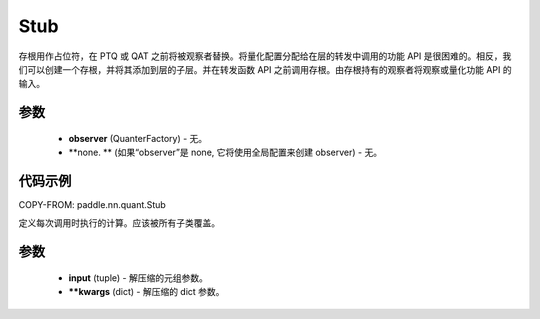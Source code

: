 .. _cn_api_paddle_nn_quant_Stub:
Stub
-------------------------------

.. py:class:: paddle.nn.quant.Stub(observer=None)

存根用作占位符，在 PTQ 或 QAT 之前将被观察者替换。将量化配置分配给在层的转发中调用的功能 API 是很困难的。相反，我们可以创建一个存根，并将其添加到层的子层。并在转发函数 API 之前调用存根。由存根持有的观察者将观察或量化功能 API 的输入。

参数
::::::::::::

    - **observer** (QuanterFactory) - 无。
    - **none. ** (如果“observer”是 none, 它将使用全局配置来创建 observer) - 无。

代码示例
::::::::::::

COPY-FROM: paddle.nn.quant.Stub

.. py:function:: forward(input)

定义每次调用时执行的计算。应该被所有子类覆盖。

参数
::::::::::::

    - **input** (tuple) - 解压缩的元组参数。
    - ****kwargs** (dict) - 解压缩的 dict 参数。
